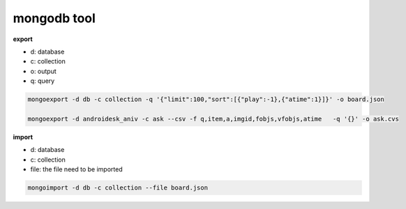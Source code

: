 mongodb tool
***********************

**export**

- d: database
- c: collection
- o: output
- q: query

.. code-block:: bash

    mongoexport -d db -c collection -q '{"limit":100,"sort":[{"play":-1},{"atime":1}]}' -o board.json 
    
    mongoexport -d androidesk_aniv -c ask --csv -f q,item,a,imgid,fobjs,vfobjs,atime   -q '{}' -o ask.cvs 



**import**

- d: database
- c: collection
- file: the file need to be imported 

.. code-block:: bash

    mongoimport -d db -c collection --file board.json 
    
    


